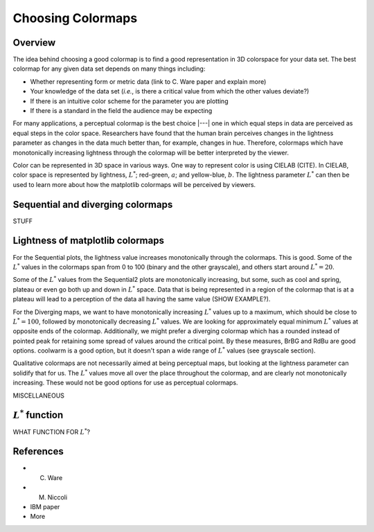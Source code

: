 .. _colormaps:

******************
Choosing Colormaps
******************


Overview
========

The idea behind choosing a good colormap is to find a good representation in 3D colorspace for your data set. The best colormap for any given data set depends on many things including:

- Whether representing form or metric data (link to C. Ware paper and explain more)
- Your knowledge of the data set (*i.e.*, is there a critical value from which the other values deviate?)
- If there is an intuitive color scheme for the parameter you are plotting
- If there is a standard in the field the audience may be expecting

For many applications, a perceptual colormap is the best choice |---| one in which equal steps in data are perceived as equal steps in the color space. Researchers have found that the human brain perceives changes in the lightness parameter as changes in the data much better than, for example, changes in hue. Therefore, colormaps which have monotonically increasing lightness through the colormap will be better interpreted by the viewer.

Color can be represented in 3D space in various ways. One way to represent color is using CIELAB (CITE). In CIELAB, color space is represented by lightness, :math:`L^*`; red-green, :math:`a`; and yellow-blue, :math:`b`. The lightness parameter :math:`L^*` can then be used to learn more about how the matplotlib colormaps will be perceived by viewers.


Sequential and diverging colormaps
==================================

STUFF


Lightness of matplotlib colormaps
=================================

.. plot:: users/plotting/colormaps/lightness.py

For the Sequential plots, the lightness value increases monotonically through the colormaps. This is good. Some of the :math:`L^*` values in the colormaps span from 0 to 100 (binary and the other grayscale), and others start around :math:`L^*=20`. 

Some of the :math:`L^*` values from the Sequential2 plots are monotonically increasing, but some, such as cool and spring, plateau or even go both up and down in :math:`L^*` space. Data that is being represented in a region of the colormap that is at a plateau will  lead to a perception of the data all having the same value (SHOW EXAMPLE?). 

For the Diverging maps, we want to have monotonically increasing :math:`L^*` values up to a maximum, which should be close to :math:`L^*=100`, followed by monotonically decreasing :math:`L^*` values. We are looking for approximately equal minimum :math:`L^*` values at opposite ends of the colormap. Additionally, we might prefer a diverging colormap which has a rounded instead of pointed peak for retaining some spread of values around the critical point. By these measures, BrBG and RdBu are good options. coolwarm is a good option, but it doesn't span a wide range of :math:`L^*` values (see grayscale section).

Qualitative colormaps are not necessarily aimed at being perceptual maps, but looking at the lightness parameter can solidify that for us. The :math:`L^*` values move all over the place throughout the colormap, and are clearly not monotonically increasing. These would not be good options for use as perceptual colormaps.

MISCELLANEOUS


:math:`L^*` function
====================

WHAT FUNCTION FOR :math:`L^*`?


References
==========

- C. Ware
- M. Niccoli
- IBM paper
- More

.. :mod:`matplotlib.pyplot` is a collection of command style functions
.. that make matplotlib  work like MATLAB.
.. Each ``pyplot`` function makes
.. some change to a figure: eg, create a figure, create a plotting area
.. in a figure, plot some lines in a plotting area, decorate the plot
.. with labels, etc....  :mod:`matplotlib.pyplot` is stateful, in that it
.. keeps track of the current figure and plotting area, and the plotting
.. functions are directed to the current axes

.. .. plot:: pyplots/pyplot_simple.py
..    :include-source:

.. You may be wondering why the x-axis ranges from 0-3 and the y-axis
.. from 1-4.  If you provide a single list or array to the
.. :func:`~matplotlib.pyplot.plot` command, matplotlib assumes it is a
.. sequence of y values, and automatically generates the x values for
.. you.  Since python ranges start with 0, the default x vector has the
.. same length as y but starts with 0.  Hence the x data are
.. ``[0,1,2,3]``.

.. :func:`~matplotlib.pyplot.plot` is a versatile command, and will take
.. an arbitrary number of arguments.  For example, to plot x versus y,
.. you can issue the command::

..     plt.plot([1,2,3,4], [1,4,9,16])

.. For every x, y pair of arguments, there is an optional third argument
.. which is the format string that indicates the color and line type of
.. the plot.  The letters and symbols of the format string are from
.. MATLAB, and you concatenate a color string with a line style string.
.. The default format string is 'b-', which is a solid blue line.  For
.. example, to plot the above with red circles, you would issue

.. .. plot:: pyplots/pyplot_formatstr.py
..    :include-source:

.. See the :func:`~matplotlib.pyplot.plot` documentation for a complete
.. list of line styles and format strings.  The
.. :func:`~matplotlib.pyplot.axis` command in the example above takes a
.. list of ``[xmin, xmax, ymin, ymax]`` and specifies the viewport of the
.. axes.

.. If matplotlib were limited to working with lists, it would be fairly
.. useless for numeric processing.  Generally, you will use `numpy
.. <http://numpy.scipy.org>`_ arrays.  In fact, all sequences are
.. converted to numpy arrays internally.  The example below illustrates a
.. plotting several lines with different format styles in one command
.. using arrays.

.. .. plot:: pyplots/pyplot_three.py
..    :include-source:

.. .. _controlling-line-properties:

.. Controlling line properties
.. ===========================

.. Lines have many attributes that you can set: linewidth, dash style,
.. antialiased, etc; see :class:`matplotlib.lines.Line2D`.  There are
.. several ways to set line properties

.. * Use keyword args::

..       plt.plot(x, y, linewidth=2.0)


.. * Use the setter methods of the ``Line2D`` instance.  ``plot`` returns a list
..   of lines; eg ``line1, line2 = plot(x1,y1,x2,y2)``.  Below I have only
..   one line so it is a list of length 1.  I use tuple unpacking in the
..   ``line, = plot(x, y, 'o')`` to get the first element of the list::

..       line, = plt.plot(x, y, '-')
..       line.set_antialiased(False) # turn off antialising

.. * Use the :func:`~matplotlib.pyplot.setp` command.  The example below
..   uses a MATLAB-style command to set multiple properties
..   on a list of lines.  ``setp`` works transparently with a list of objects
..   or a single object.  You can either use python keyword arguments or
..   MATLAB-style string/value pairs::

..       lines = plt.plot(x1, y1, x2, y2)
..       # use keyword args
..       plt.setp(lines, color='r', linewidth=2.0)
..       # or MATLAB style string value pairs
..       plt.setp(lines, 'color', 'r', 'linewidth', 2.0)


.. Here are the available :class:`~matplotlib.lines.Line2D` properties.

.. ======================  ==================================================
.. Property                Value Type
.. ======================  ==================================================
.. alpha			float
.. animated		[True | False]
.. antialiased or aa	[True | False]
.. clip_box		a matplotlib.transform.Bbox instance
.. clip_on			[True | False]
.. clip_path		a Path instance and a Transform instance, a Patch
.. color or c		any matplotlib color
.. contains		the hit testing function
.. dash_capstyle		[``'butt'`` | ``'round'`` | ``'projecting'``]
.. dash_joinstyle		[``'miter'`` | ``'round'`` | ``'bevel'``]
.. dashes			sequence of on/off ink in points
.. data			(np.array xdata, np.array ydata)
.. figure			a matplotlib.figure.Figure instance
.. label			any string
.. linestyle or ls		[ ``'-'`` | ``'--'`` | ``'-.'`` | ``':'`` | ``'steps'`` | ...]
.. linewidth or lw		float value in points
.. lod			[True | False]
.. marker			[ ``'+'`` | ``','`` | ``'.'`` | ``'1'`` | ``'2'`` | ``'3'`` | ``'4'`` ]
.. markeredgecolor or mec	any matplotlib color
.. markeredgewidth or mew	float value in points
.. markerfacecolor or mfc	any matplotlib color
.. markersize or ms	float
.. markevery               [ None | integer | (startind, stride) ]
.. picker			used in interactive line selection
.. pickradius		the line pick selection radius
.. solid_capstyle		[``'butt'`` | ``'round'`` | ``'projecting'``]
.. solid_joinstyle		[``'miter'`` | ``'round'`` | ``'bevel'``]
.. transform		a matplotlib.transforms.Transform instance
.. visible			[True | False]
.. xdata			np.array
.. ydata			np.array
.. zorder			any number
.. ======================  ==================================================

.. To get a list of settable line properties, call the
.. :func:`~matplotlib.pyplot.setp` function with a line or lines
.. as argument

.. .. sourcecode:: ipython

..     In [69]: lines = plt.plot([1,2,3])

..     In [70]: plt.setp(lines)
..       alpha: float
..       animated: [True | False]
..       antialiased or aa: [True | False]
..       ...snip

.. .. _multiple-figs-axes:

.. Working with multiple figures and axes
.. ======================================


.. MATLAB, and :mod:`~matplotlib.pyplot`, have the concept of the current
.. figure and the current axes.  All plotting commands apply to the
.. current axes.  The function :func:`~matplotlib.pyplot.gca` returns the
.. current axes (a :class:`matplotlib.axes.Axes` instance), and
.. :func:`~matplotlib.pyplot.gcf` returns the current figure
.. (:class:`matplotlib.figure.Figure` instance). Normally, you don't have
.. to worry about this, because it is all taken care of behind the
.. scenes.  Below is a script to create two subplots.

.. .. plot:: pyplots/pyplot_two_subplots.py
..    :include-source:

.. The :func:`~matplotlib.pyplot.figure` command here is optional because
.. ``figure(1)`` will be created by default, just as a ``subplot(111)``
.. will be created by default if you don't manually specify an axes.  The
.. :func:`~matplotlib.pyplot.subplot` command specifies ``numrows,
.. numcols, fignum`` where ``fignum`` ranges from 1 to
.. ``numrows*numcols``.  The commas in the ``subplot`` command are
.. optional if ``numrows*numcols<10``.  So ``subplot(211)`` is identical
.. to ``subplot(2,1,1)``.  You can create an arbitrary number of subplots
.. and axes.  If you want to place an axes manually, ie, not on a
.. rectangular grid, use the :func:`~matplotlib.pyplot.axes` command,
.. which allows you to specify the location as ``axes([left, bottom,
.. width, height])`` where all values are in fractional (0 to 1)
.. coordinates.  See :ref:`pylab_examples-axes_demo` for an example of
.. placing axes manually and :ref:`pylab_examples-subplots_demo` for an
.. example with lots-o-subplots.


.. You can create multiple figures by using multiple
.. :func:`~matplotlib.pyplot.figure` calls with an increasing figure
.. number.  Of course, each figure can contain as many axes and subplots
.. as your heart desires::

..     import matplotlib.pyplot as plt
..     plt.figure(1)                # the first figure
..     plt.subplot(211)             # the first subplot in the first figure
..     plt.plot([1,2,3])
..     plt.subplot(212)             # the second subplot in the first figure
..     plt.plot([4,5,6])


..     plt.figure(2)                # a second figure
..     plt.plot([4,5,6])            # creates a subplot(111) by default

..     plt.figure(1)                # figure 1 current; subplot(212) still current
..     plt.subplot(211)             # make subplot(211) in figure1 current
..     plt.title('Easy as 1,2,3')   # subplot 211 title

.. You can clear the current figure with :func:`~matplotlib.pyplot.clf`
.. and the current axes with :func:`~matplotlib.pyplot.cla`.  If you find
.. this statefulness, annoying, don't despair, this is just a thin
.. stateful wrapper around an object oriented API, which you can use
.. instead (see :ref:`artist-tutorial`)

.. If you are making a long sequence of figures, you need to be aware of one
.. more thing: the memory required for a figure is not completely
.. released until the figure is explicitly closed with
.. :func:`~matplotlib.pyplot.close`.  Deleting all references to the
.. figure, and/or using the window manager to kill the window in which
.. the figure appears on the screen, is not enough, because pyplot
.. maintains internal references until :func:`~matplotlib.pyplot.close`
.. is called.

.. .. _working-with-text:

.. Working with text
.. =================

.. The :func:`~matplotlib.pyplot.text` command can be used to add text in
.. an arbitrary location, and the :func:`~matplotlib.pyplot.xlabel`,
.. :func:`~matplotlib.pyplot.ylabel` and :func:`~matplotlib.pyplot.title`
.. are used to add text in the indicated locations (see :ref:`text-intro`
.. for a more detailed example)

.. .. plot:: pyplots/pyplot_text.py
..    :include-source:


.. All of the :func:`~matplotlib.pyplot.text` commands return an
.. :class:`matplotlib.text.Text` instance.  Just as with with lines
.. above, you can customize the properties by passing keyword arguments
.. into the text functions or using :func:`~matplotlib.pyplot.setp`::

..   t = plt.xlabel('my data', fontsize=14, color='red')

.. These properties are covered in more detail in :ref:`text-properties`.


.. Using mathematical expressions in text
.. --------------------------------------

.. matplotlib accepts TeX equation expressions in any text expression.
.. For example to write the expression :math:`\sigma_i=15` in the title,
.. you can write a TeX expression surrounded by dollar signs::

..     plt.title(r'$\sigma_i=15$')

.. The ``r`` preceding the title string is important -- it signifies
.. that the string is a *raw* string and not to treat backslashes as
.. python escapes.  matplotlib has a built-in TeX expression parser and
.. layout engine, and ships its own math fonts -- for details see
.. :ref:`mathtext-tutorial`.  Thus you can use mathematical text across platforms
.. without requiring a TeX installation.  For those who have LaTeX and
.. dvipng installed, you can also use LaTeX to format your text and
.. incorporate the output directly into your display figures or saved
.. postscript -- see :ref:`usetex-tutorial`.


.. Annotating text
.. ---------------

.. The uses of the basic :func:`~matplotlib.pyplot.text` command above
.. place text at an arbitrary position on the Axes.  A common use case of
.. text is to annotate some feature of the plot, and the
.. :func:`~matplotlib.pyplot.annotate` method provides helper
.. functionality to make annotations easy.  In an annotation, there are
.. two points to consider: the location being annotated represented by
.. the argument ``xy`` and the location of the text ``xytext``.  Both of
.. these arguments are ``(x,y)`` tuples.

.. .. plot:: pyplots/pyplot_annotate.py
..    :include-source:

.. In this basic example, both the ``xy`` (arrow tip) and ``xytext``
.. locations (text location) are in data coordinates.  There are a
.. variety of other coordinate systems one can choose -- see
.. :ref:`annotations-tutorial` and :ref:`plotting-guide-annotation` for
.. details.  More examples can be found in
.. :ref:`pylab_examples-annotation_demo`.
